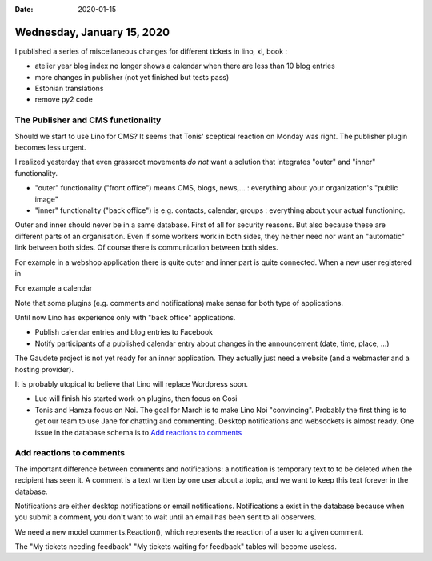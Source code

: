 :date: 2020-01-15

===========================
Wednesday, January 15, 2020
===========================


I published a series of miscellaneous changes for different tickets in lino, xl, book :

- atelier year blog index no longer shows a calendar when there are less than 10 blog entries
- more changes in publisher (not yet finished but tests pass)
- Estonian translations
- remove py2 code


The Publisher and CMS functionality
===================================

Should we start to use Lino for CMS? It seems that Tonis' sceptical reaction on
Monday was right.  The publisher plugin becomes less urgent.

I realized yesterday that even grassroot movements *do not* want a solution that
integrates "outer" and "inner" functionality.

- "outer" functionality ("front office") means CMS, blogs, news,... : everything
  about your organization's "public image"

- "inner" functionality ("back office") is e.g. contacts, calendar, groups :
  everything about your actual functioning.

Outer and inner should never be in a same database. First of all for security
reasons. But also because these are different parts of an organisation.
Even if some workers work in both sides, they neither need nor want an
"automatic" link between both sides. Of course there is communication between
both sides.

For example in a webshop application there is quite outer and inner part is quite
connected.  When a new user registered in

For example a calendar

Note that some plugins (e.g. comments and notifications) make sense for both
type of applications.

Until now Lino has experience only with "back office" applications.

- Publish calendar entries and blog entries to Facebook

- Notify participants of a published calendar entry about changes in the
  announcement (date, time, place, ...)

The Gaudete project is not yet ready for an inner application.
They actually just need a website (and a webmaster and a hosting provider).

It is probably utopical to believe that Lino will replace Wordpress soon.


- Luc will finish his started work on plugins, then focus on Cosi

- Tonis and Hamza focus on Noi. The goal for March is to make Lino Noi "convincing".
  Probably the first thing is to get our team to use Jane for chatting and commenting.
  Desktop notifications and websockets is almost ready.
  One issue in the database schema is to `Add reactions to comments`_

Add reactions to comments
=========================

The important difference between comments and notifications: a notification is
temporary text to to be deleted when the recipient has seen it. A comment is a
text written by one user about a topic, and we want to keep this text forever in
the database.

Notifications are either desktop notifications or email notifications.
Notifications a exist in the database because when you submit a comment, you
don't want to wait until an email has been sent to all observers.

We need a new model comments.Reaction(), which represents the reaction of a user
to a given comment.


The "My tickets needing feedback"
"My tickets waiting for feedback"
tables will become useless.
